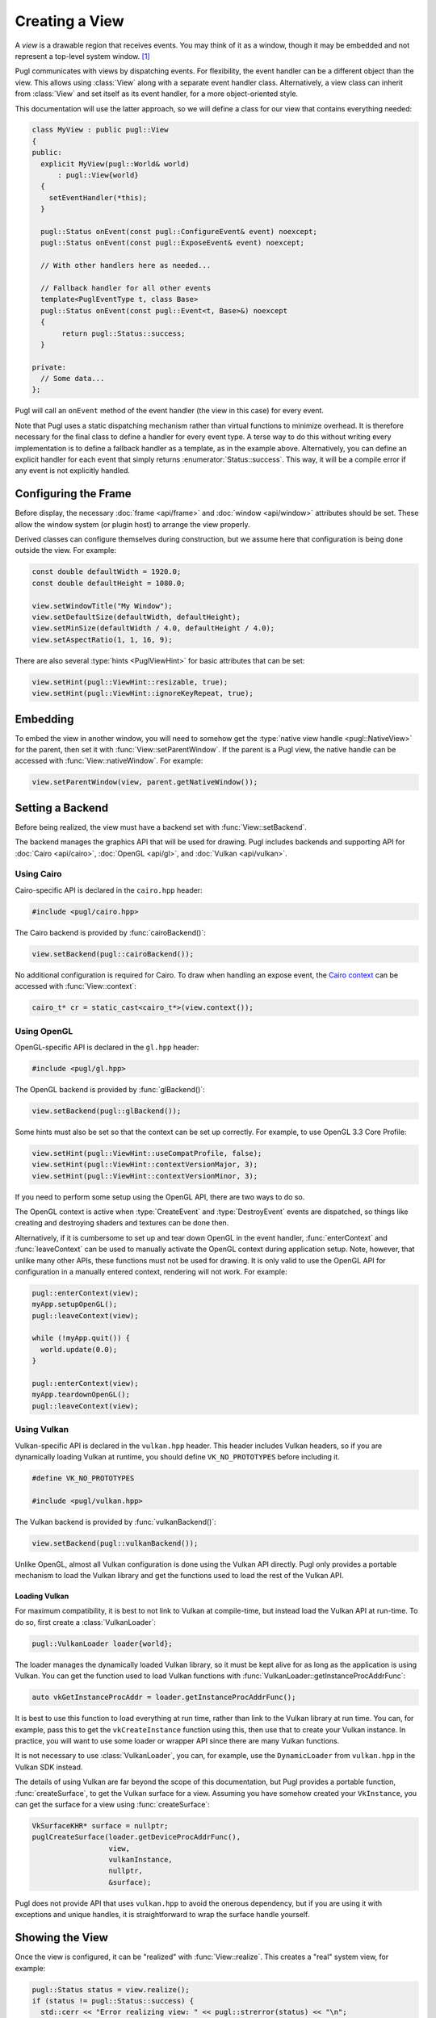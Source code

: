 .. default-domain:: cpp
.. highlight:: cpp
.. namespace:: pugl

###############
Creating a View
###############

A `view` is a drawable region that receives events.
You may think of it as a window,
though it may be embedded and not represent a top-level system window. [#f1]_

Pugl communicates with views by dispatching events.
For flexibility, the event handler can be a different object than the view.
This allows using :class:`View` along with a separate event handler class.
Alternatively, a view class can inherit from :class:`View` and set itself as its event handler,
for a more object-oriented style.

This documentation will use the latter approach,
so we will define a class for our view that contains everything needed:

.. code-block:: cpp

   class MyView : public pugl::View
   {
   public:
     explicit MyView(pugl::World& world)
         : pugl::View{world}
     {
       setEventHandler(*this);
     }

     pugl::Status onEvent(const pugl::ConfigureEvent& event) noexcept;
     pugl::Status onEvent(const pugl::ExposeEvent& event) noexcept;

     // With other handlers here as needed...

     // Fallback handler for all other events
     template<PuglEventType t, class Base>
     pugl::Status onEvent(const pugl::Event<t, Base>&) noexcept
     {
          return pugl::Status::success;
     }

   private:
     // Some data...
   };

Pugl will call an ``onEvent`` method of the event handler (the view in this case) for every event.

Note that Pugl uses a static dispatching mechanism rather than virtual functions to minimize overhead.
It is therefore necessary for the final class to define a handler for every event type.
A terse way to do this without writing every implementation is to define a fallback handler as a template,
as in the example above.
Alternatively, you can define an explicit handler for each event that simply returns :enumerator:`Status::success`.
This way, it will be a compile error if any event is not explicitly handled.

*********************
Configuring the Frame
*********************

Before display,
the necessary :doc:`frame <api/frame>` and :doc:`window <api/window>` attributes should be set.
These allow the window system (or plugin host) to arrange the view properly.

Derived classes can configure themselves during construction,
but we assume here that configuration is being done outside the view.
For example:

.. code-block:: cpp

   const double defaultWidth = 1920.0;
   const double defaultHeight = 1080.0;

   view.setWindowTitle("My Window");
   view.setDefaultSize(defaultWidth, defaultHeight);
   view.setMinSize(defaultWidth / 4.0, defaultHeight / 4.0);
   view.setAspectRatio(1, 1, 16, 9);

There are also several :type:`hints <PuglViewHint>` for basic attributes that can be set:

.. code-block:: cpp

   view.setHint(pugl::ViewHint::resizable, true);
   view.setHint(pugl::ViewHint::ignoreKeyRepeat, true);

*********
Embedding
*********

To embed the view in another window,
you will need to somehow get the :type:`native view handle <pugl::NativeView>` for the parent,
then set it with :func:`View::setParentWindow`.
If the parent is a Pugl view,
the native handle can be accessed with :func:`View::nativeWindow`.
For example:

.. code-block:: cpp

   view.setParentWindow(view, parent.getNativeWindow());

*****************
Setting a Backend
*****************

Before being realized, the view must have a backend set with :func:`View::setBackend`.

The backend manages the graphics API that will be used for drawing.
Pugl includes backends and supporting API for
:doc:`Cairo <api/cairo>`, :doc:`OpenGL <api/gl>`, and :doc:`Vulkan <api/vulkan>`.

Using Cairo
===========

Cairo-specific API is declared in the ``cairo.hpp`` header:

.. code-block:: cpp

   #include <pugl/cairo.hpp>

The Cairo backend is provided by :func:`cairoBackend()`:

.. code-block:: cpp

   view.setBackend(pugl::cairoBackend());

No additional configuration is required for Cairo.
To draw when handling an expose event,
the `Cairo context <https://www.cairographics.org/manual/cairo-cairo-t.html>`_ can be accessed with :func:`View::context`:

.. code-block:: cpp

   cairo_t* cr = static_cast<cairo_t*>(view.context());

Using OpenGL
============

OpenGL-specific API is declared in the ``gl.hpp`` header:

.. code-block:: cpp

   #include <pugl/gl.hpp>

The OpenGL backend is provided by :func:`glBackend()`:

.. code-block:: cpp

   view.setBackend(pugl::glBackend());

Some hints must also be set so that the context can be set up correctly.
For example, to use OpenGL 3.3 Core Profile:

.. code-block:: cpp

   view.setHint(pugl::ViewHint::useCompatProfile, false);
   view.setHint(pugl::ViewHint::contextVersionMajor, 3);
   view.setHint(pugl::ViewHint::contextVersionMinor, 3);

If you need to perform some setup using the OpenGL API,
there are two ways to do so.

The OpenGL context is active when
:type:`CreateEvent` and
:type:`DestroyEvent`
events are dispatched,
so things like creating and destroying shaders and textures can be done then.

Alternatively, if it is cumbersome to set up and tear down OpenGL in the event handler,
:func:`enterContext` and :func:`leaveContext` can be used to manually activate the OpenGL context during application setup.
Note, however, that unlike many other APIs, these functions must not be used for drawing.
It is only valid to use the OpenGL API for configuration in a manually entered context,
rendering will not work.
For example:

.. code-block:: cpp

   pugl::enterContext(view);
   myApp.setupOpenGL();
   pugl::leaveContext(view);

   while (!myApp.quit()) {
     world.update(0.0);
   }

   pugl::enterContext(view);
   myApp.teardownOpenGL();
   pugl::leaveContext(view);

Using Vulkan
============

Vulkan-specific API is declared in the ``vulkan.hpp`` header.
This header includes Vulkan headers,
so if you are dynamically loading Vulkan at runtime,
you should define ``VK_NO_PROTOTYPES`` before including it.

.. code-block:: cpp

   #define VK_NO_PROTOTYPES

   #include <pugl/vulkan.hpp>

The Vulkan backend is provided by :func:`vulkanBackend()`:

.. code-block:: cpp

   view.setBackend(pugl::vulkanBackend());

Unlike OpenGL, almost all Vulkan configuration is done using the Vulkan API directly.
Pugl only provides a portable mechanism to load the Vulkan library and get the functions used to load the rest of the Vulkan API.

Loading Vulkan
--------------

For maximum compatibility,
it is best to not link to Vulkan at compile-time,
but instead load the Vulkan API at run-time.
To do so, first create a :class:`VulkanLoader`:

.. code-block:: cpp

   pugl::VulkanLoader loader{world};

The loader manages the dynamically loaded Vulkan library,
so it must be kept alive for as long as the application is using Vulkan.
You can get the function used to load Vulkan functions with :func:`VulkanLoader::getInstanceProcAddrFunc`:

.. code-block:: cpp

   auto vkGetInstanceProcAddr = loader.getInstanceProcAddrFunc();

It is best to use this function to load everything at run time,
rather than link to the Vulkan library at run time.
You can, for example, pass this to get the ``vkCreateInstance`` function using this,
then use that to create your Vulkan instance.
In practice, you will want to use some loader or wrapper API since there are many Vulkan functions.

It is not necessary to use :class:`VulkanLoader`,
you can, for example, use the ``DynamicLoader`` from ``vulkan.hpp`` in the Vulkan SDK instead.

The details of using Vulkan are far beyond the scope of this documentation,
but Pugl provides a portable function, :func:`createSurface`,
to get the Vulkan surface for a view.
Assuming you have somehow created your ``VkInstance``,
you can get the surface for a view using :func:`createSurface`:

.. code-block:: cpp

   VkSurfaceKHR* surface = nullptr;
   puglCreateSurface(loader.getDeviceProcAddrFunc(),
                     view,
                     vulkanInstance,
                     nullptr,
                     &surface);

Pugl does not provide API that uses ``vulkan.hpp`` to avoid the onerous dependency,
but if you are using it with exceptions and unique handles,
it is straightforward to wrap the surface handle yourself.

****************
Showing the View
****************

Once the view is configured, it can be "realized" with :func:`View::realize`.
This creates a "real" system view, for example:

.. code-block:: cpp

   pugl::Status status = view.realize();
   if (status != pugl::Status::success) {
     std::cerr << "Error realizing view: " << pugl::strerror(status) << "\n";
   }

Note that realizing a view can fail for many reasons,
so the return code should always be checked.
This is generally the case for any function that interacts with the window system.
Most functions also return a :enum:`Status`,
but these checks are omitted for brevity in the rest of this documentation.

A realized view is not initially visible,
but can be shown with :func:`View::show`:

.. code-block:: cpp

   view.show();

To create an initially visible view,
it is also possible to simply call :func:`View::show()` right away.
The view will be automatically realized if necessary.

.. rubric:: Footnotes

.. [#f1] MacOS has a strong distinction between
   `views <https://developer.apple.com/documentation/appkit/nsview>`_,
   which may be nested, and
   `windows <https://developer.apple.com/documentation/appkit/nswindow>`_,
   which may not.
   On Windows and X11, everything is a nestable window,
   but top-level windows are configured differently.
